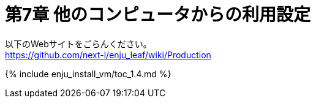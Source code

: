 [#section7]
= 第7章 他のコンピュータからの利用設定
:group: enju_install_vm
:page-layout: page
:title_short: 第7章 他のコンピュータからの利用設定
:version: 1.4

以下のWebサイトをごらんください。 +
https://github.com/next-l/enju_leaf/wiki/Production

{% include enju_install_vm/toc_1.4.md %}
